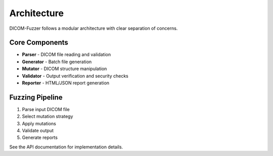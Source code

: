 Architecture
============

DICOM-Fuzzer follows a modular architecture with clear separation of concerns.

Core Components
---------------

* **Parser** - DICOM file reading and validation
* **Generator** - Batch file generation
* **Mutator** - DICOM structure manipulation
* **Validator** - Output verification and security checks
* **Reporter** - HTML/JSON report generation

Fuzzing Pipeline
----------------

1. Parse input DICOM file
2. Select mutation strategy
3. Apply mutations
4. Validate output
5. Generate reports

See the API documentation for implementation details.
